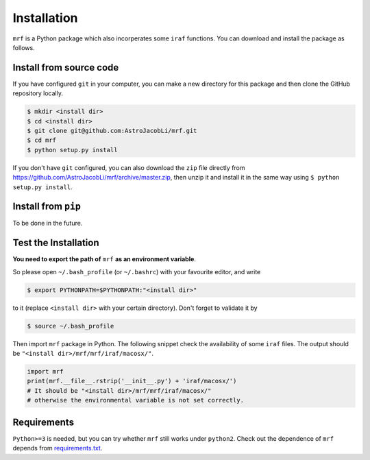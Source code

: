 Installation
============
``mrf`` is a Python package which also incorperates some ``iraf`` functions. You can download and install the package as follows.

Install from source code
------------------------
If you have configured ``git`` in your computer, you can make a new directory for this package and then clone the GitHub repository locally.

.. code-block:: bash

  $ mkdir <install dir>
  $ cd <install dir>
  $ git clone git@github.com:AstroJacobLi/mrf.git
  $ cd mrf
  $ python setup.py install

If you don't have ``git`` configured, you can also download the ``zip`` file directly from https://github.com/AstroJacobLi/mrf/archive/master.zip, then unzip it and install it in the same way using ``$ python setup.py install``. 


Install from ``pip``
--------------------
To be done in the future.


Test the Installation
---------------------
**You need to export the path of** ``mrf`` **as an environment variable**. 

So please open ``~/.bash_profile`` (or ``~/.bashrc``) with your favourite editor, and write 

.. code-block:: bash

  $ export PYTHONPATH=$PYTHONPATH:"<install dir>"
  
to it (replace ``<install dir>`` with your certain directory). Don't forget to validate it by 

.. code-block:: bash

  $ source ~/.bash_profile


Then import ``mrf`` package in Python. The following snippet check the availability of some ``iraf`` files. The output should be ``"<install dir>/mrf/mrf/iraf/macosx/"``.

.. code-block:: python

    import mrf
    print(mrf.__file__.rstrip('__init__.py') + 'iraf/macosx/') 
    # It should be "<install dir>/mrf/mrf/iraf/macosx/"
    # otherwise the environmental variable is not set correctly.

Requirements
-------------------
``Python>=3`` is needed, but you can try whether ``mrf`` still works under ``python2``. Check out the dependence of ``mrf`` depends from `requirements.txt <https://github.com/AstroJacobLi/mrf/blob/master/requirements.txt>`_.